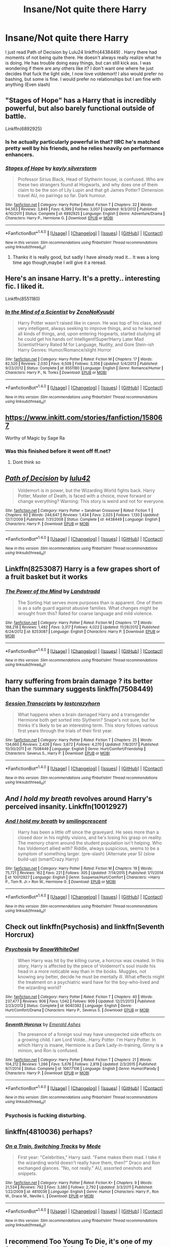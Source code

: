 #+TITLE: Insane/Not quite there Harry

* Insane/Not quite there Harry
:PROPERTIES:
:Author: Maruif
:Score: 11
:DateUnix: 1516489545.0
:DateShort: 2018-Jan-21
:FlairText: Request
:END:
I just read Path of Decision by Lulu24 linkffn(4438449) . Harry there had moments of not being quite there. He doesn't always really realize what he is doing. He has trouble doing easy things, but can still kick ass. I was wondering if there are any others like it? I don't want one where he just decides that fuck the light side, I now love voldemort! I also would prefer no bashing, but some is fine. I would prefer no relationships but I am fine with anything (Even slash)


** "Stages of Hope" has a Harry that is incredibly powerful, but also barely functional outside of battle.

Linkffn(6892925)
:PROPERTIES:
:Author: CryptidGrimnoir
:Score: 8
:DateUnix: 1516495301.0
:DateShort: 2018-Jan-21
:END:

*** Is he actually particularly powerful in that? IIRC he's matched pretty well by his friends, and he relies heavily on performance enhancers.
:PROPERTIES:
:Author: TheVoteMote
:Score: 5
:DateUnix: 1516512853.0
:DateShort: 2018-Jan-21
:END:


*** [[http://www.fanfiction.net/s/6892925/1/][*/Stages of Hope/*]] by [[https://www.fanfiction.net/u/291348/kayly-silverstorm][/kayly silverstorm/]]

#+begin_quote
  Professor Sirius Black, Head of Slytherin house, is confused. Who are these two strangers found at Hogwarts, and why does one of them claim to be the son of Lily Lupin and that git James Potter? Dimension travel AU, no pairings so far. Dark humour.
#+end_quote

^{/Site/: [[http://www.fanfiction.net/][fanfiction.net]] *|* /Category/: Harry Potter *|* /Rated/: Fiction T *|* /Chapters/: 32 *|* /Words/: 94,563 *|* /Reviews/: 3,849 *|* /Favs/: 6,399 *|* /Follows/: 3,007 *|* /Updated/: 9/3/2012 *|* /Published/: 4/10/2011 *|* /Status/: Complete *|* /id/: 6892925 *|* /Language/: English *|* /Genre/: Adventure/Drama *|* /Characters/: Harry P., Hermione G. *|* /Download/: [[http://www.ff2ebook.com/old/ffn-bot/index.php?id=6892925&source=ff&filetype=epub][EPUB]] or [[http://www.ff2ebook.com/old/ffn-bot/index.php?id=6892925&source=ff&filetype=mobi][MOBI]]}

--------------

*FanfictionBot*^{1.4.0} *|* [[[https://github.com/tusing/reddit-ffn-bot/wiki/Usage][Usage]]] | [[[https://github.com/tusing/reddit-ffn-bot/wiki/Changelog][Changelog]]] | [[[https://github.com/tusing/reddit-ffn-bot/issues/][Issues]]] | [[[https://github.com/tusing/reddit-ffn-bot/][GitHub]]] | [[[https://www.reddit.com/message/compose?to=tusing][Contact]]]

^{/New in this version: Slim recommendations using/ ffnbot!slim! /Thread recommendations using/ linksub(thread_id)!}
:PROPERTIES:
:Author: FanfictionBot
:Score: 2
:DateUnix: 1516495314.0
:DateShort: 2018-Jan-21
:END:

**** Thanks it is really good, but sadly I have already read it... It was a long time ago though,maybe I will give it a reread.
:PROPERTIES:
:Author: Maruif
:Score: 2
:DateUnix: 1516495410.0
:DateShort: 2018-Jan-21
:END:


** Here's an insane Harry. It's a pretty.. interesting fic. I liked it.

Linkffn(8551180)
:PROPERTIES:
:Author: TheVoteMote
:Score: 5
:DateUnix: 1516512953.0
:DateShort: 2018-Jan-21
:END:

*** [[http://www.fanfiction.net/s/8551180/1/][*/In the Mind of a Scientist/*]] by [[https://www.fanfiction.net/u/1345000/ZenoNoKyuubi][/ZenoNoKyuubi/]]

#+begin_quote
  Harry Potter wasn't raised like in canon. He was top of his class, and very intelligent, always seeking to improve things, and so he learned all kinds of things, and, upon entering Hogwarts, started studying all he could get his hands on! Intelligent!Super!Harry Later Mad Scientist!Harry Rated M for Language, Nudity, and Gore Stein-ish Harry Genres: Humor/Romance/slight Horror
#+end_quote

^{/Site/: [[http://www.fanfiction.net/][fanfiction.net]] *|* /Category/: Harry Potter *|* /Rated/: Fiction M *|* /Chapters/: 17 *|* /Words/: 82,520 *|* /Reviews/: 2,030 *|* /Favs/: 6,508 *|* /Follows/: 3,356 *|* /Updated/: 5/4/2013 *|* /Published/: 9/23/2012 *|* /Status/: Complete *|* /id/: 8551180 *|* /Language/: English *|* /Genre/: Romance/Humor *|* /Characters/: Harry P., N. Tonks *|* /Download/: [[http://www.ff2ebook.com/old/ffn-bot/index.php?id=8551180&source=ff&filetype=epub][EPUB]] or [[http://www.ff2ebook.com/old/ffn-bot/index.php?id=8551180&source=ff&filetype=mobi][MOBI]]}

--------------

*FanfictionBot*^{1.4.0} *|* [[[https://github.com/tusing/reddit-ffn-bot/wiki/Usage][Usage]]] | [[[https://github.com/tusing/reddit-ffn-bot/wiki/Changelog][Changelog]]] | [[[https://github.com/tusing/reddit-ffn-bot/issues/][Issues]]] | [[[https://github.com/tusing/reddit-ffn-bot/][GitHub]]] | [[[https://www.reddit.com/message/compose?to=tusing][Contact]]]

^{/New in this version: Slim recommendations using/ ffnbot!slim! /Thread recommendations using/ linksub(thread_id)!}
:PROPERTIES:
:Author: FanfictionBot
:Score: 1
:DateUnix: 1516512966.0
:DateShort: 2018-Jan-21
:END:


** [[https://www.inkitt.com/stories/fanfiction/158067]]

Worthy of Magic by Sage Ra
:PROPERTIES:
:Author: StrikeKiller78
:Score: 3
:DateUnix: 1516525475.0
:DateShort: 2018-Jan-21
:END:

*** Was this finished before it went off ff.net?
:PROPERTIES:
:Author: will1707
:Score: 1
:DateUnix: 1516544268.0
:DateShort: 2018-Jan-21
:END:

**** Dont think so
:PROPERTIES:
:Author: StrikeKiller78
:Score: 1
:DateUnix: 1516551263.0
:DateShort: 2018-Jan-21
:END:


** [[http://www.fanfiction.net/s/4438449/1/][*/Path of Decision/*]] by [[https://www.fanfiction.net/u/1642833/lulu42][/lulu42/]]

#+begin_quote
  Voldemort is in power, but the Wizarding World fights back. Harry Potter, Master of Death, is faced with a choice, move forward or change everything? Warning: This story is weird and not for everyone.
#+end_quote

^{/Site/: [[http://www.fanfiction.net/][fanfiction.net]] *|* /Category/: Harry Potter + Sandman Crossover *|* /Rated/: Fiction T *|* /Chapters/: 60 *|* /Words/: 244,647 *|* /Reviews/: 1,434 *|* /Favs/: 2,025 *|* /Follows/: 1,130 *|* /Updated/: 12/7/2009 *|* /Published/: 7/31/2008 *|* /Status/: Complete *|* /id/: 4438449 *|* /Language/: English *|* /Characters/: Harry P. *|* /Download/: [[http://www.ff2ebook.com/old/ffn-bot/index.php?id=4438449&source=ff&filetype=epub][EPUB]] or [[http://www.ff2ebook.com/old/ffn-bot/index.php?id=4438449&source=ff&filetype=mobi][MOBI]]}

--------------

*FanfictionBot*^{1.4.0} *|* [[[https://github.com/tusing/reddit-ffn-bot/wiki/Usage][Usage]]] | [[[https://github.com/tusing/reddit-ffn-bot/wiki/Changelog][Changelog]]] | [[[https://github.com/tusing/reddit-ffn-bot/issues/][Issues]]] | [[[https://github.com/tusing/reddit-ffn-bot/][GitHub]]] | [[[https://www.reddit.com/message/compose?to=tusing][Contact]]]

^{/New in this version: Slim recommendations using/ ffnbot!slim! /Thread recommendations using/ linksub(thread_id)!}
:PROPERTIES:
:Author: FanfictionBot
:Score: 2
:DateUnix: 1516489557.0
:DateShort: 2018-Jan-21
:END:


** Linkffn(8253087) Harry is a few grapes short of a fruit basket but it works
:PROPERTIES:
:Author: KidCoheed
:Score: 2
:DateUnix: 1516513176.0
:DateShort: 2018-Jan-21
:END:

*** [[http://www.fanfiction.net/s/8253087/1/][*/The Power of the Mind/*]] by [[https://www.fanfiction.net/u/2407103/Landstradd][/Landstradd/]]

#+begin_quote
  The Sorting Hat serves more purposes than is apparent. One of them is as a safe guard against abusive families. What changes might be wrought from this? Rated for coarse language and mild violence.
#+end_quote

^{/Site/: [[http://www.fanfiction.net/][fanfiction.net]] *|* /Category/: Harry Potter *|* /Rated/: Fiction M *|* /Chapters/: 17 *|* /Words/: 188,218 *|* /Reviews/: 1,482 *|* /Favs/: 3,317 *|* /Follows/: 4,022 *|* /Updated/: 11/28/2012 *|* /Published/: 6/24/2012 *|* /id/: 8253087 *|* /Language/: English *|* /Characters/: Harry P. *|* /Download/: [[http://www.ff2ebook.com/old/ffn-bot/index.php?id=8253087&source=ff&filetype=epub][EPUB]] or [[http://www.ff2ebook.com/old/ffn-bot/index.php?id=8253087&source=ff&filetype=mobi][MOBI]]}

--------------

*FanfictionBot*^{1.4.0} *|* [[[https://github.com/tusing/reddit-ffn-bot/wiki/Usage][Usage]]] | [[[https://github.com/tusing/reddit-ffn-bot/wiki/Changelog][Changelog]]] | [[[https://github.com/tusing/reddit-ffn-bot/issues/][Issues]]] | [[[https://github.com/tusing/reddit-ffn-bot/][GitHub]]] | [[[https://www.reddit.com/message/compose?to=tusing][Contact]]]

^{/New in this version: Slim recommendations using/ ffnbot!slim! /Thread recommendations using/ linksub(thread_id)!}
:PROPERTIES:
:Author: FanfictionBot
:Score: 1
:DateUnix: 1516513192.0
:DateShort: 2018-Jan-21
:END:


** harry suffering from brain damage ? its better than the summary suggests linkffn(7508449)
:PROPERTIES:
:Author: natus92
:Score: 2
:DateUnix: 1516589062.0
:DateShort: 2018-Jan-22
:END:

*** [[http://www.fanfiction.net/s/7508449/1/][*/Session Transcripts/*]] by [[https://www.fanfiction.net/u/1715129/lastcrazyhorn][/lastcrazyhorn/]]

#+begin_quote
  What happens when a brain damaged Harry and a transgender Hermione both get sorted into Slytherin? Snape's not sure, but he thinks it's likely to be an interesting term. This story follows various first years through the trials of their first year.
#+end_quote

^{/Site/: [[http://www.fanfiction.net/][fanfiction.net]] *|* /Category/: Harry Potter *|* /Rated/: Fiction T *|* /Chapters/: 25 *|* /Words/: 134,660 *|* /Reviews/: 2,426 *|* /Favs/: 3,672 *|* /Follows/: 4,270 *|* /Updated/: 7/8/2017 *|* /Published/: 10/30/2011 *|* /id/: 7508449 *|* /Language/: English *|* /Genre/: Hurt/Comfort/Friendship *|* /Characters/: Severus S., Harry P. *|* /Download/: [[http://www.ff2ebook.com/old/ffn-bot/index.php?id=7508449&source=ff&filetype=epub][EPUB]] or [[http://www.ff2ebook.com/old/ffn-bot/index.php?id=7508449&source=ff&filetype=mobi][MOBI]]}

--------------

*FanfictionBot*^{1.4.0} *|* [[[https://github.com/tusing/reddit-ffn-bot/wiki/Usage][Usage]]] | [[[https://github.com/tusing/reddit-ffn-bot/wiki/Changelog][Changelog]]] | [[[https://github.com/tusing/reddit-ffn-bot/issues/][Issues]]] | [[[https://github.com/tusing/reddit-ffn-bot/][GitHub]]] | [[[https://www.reddit.com/message/compose?to=tusing][Contact]]]

^{/New in this version: Slim recommendations using/ ffnbot!slim! /Thread recommendations using/ linksub(thread_id)!}
:PROPERTIES:
:Author: FanfictionBot
:Score: 2
:DateUnix: 1516589078.0
:DateShort: 2018-Jan-22
:END:


** /And I hold my breath/ revolves around Harry's perceived insanity. Linkffn(10012927)
:PROPERTIES:
:Author: theseareusernames
:Score: 1
:DateUnix: 1516499290.0
:DateShort: 2018-Jan-21
:END:

*** [[http://www.fanfiction.net/s/10012927/1/][*/And I hold my breath/*]] by [[https://www.fanfiction.net/u/4020097/smilingcrescent][/smilingcrescent/]]

#+begin_quote
  Harry has been a little off since the graveyard. He sees more than a closed door in his nightly visions, and he's losing his grasp on reality. The memory charm around the student population isn't helping. Who has Voldemort allied with? Riddle, always suspicious, seems to be a symptom of something larger. (pre-slash) (Alternate year 5) (slow build-up) (smartCrazy Harry)
#+end_quote

^{/Site/: [[http://www.fanfiction.net/][fanfiction.net]] *|* /Category/: Harry Potter *|* /Rated/: Fiction M *|* /Chapters/: 19 *|* /Words/: 75,721 *|* /Reviews/: 162 *|* /Favs/: 221 *|* /Follows/: 305 *|* /Updated/: 7/14/2015 *|* /Published/: 1/11/2014 *|* /id/: 10012927 *|* /Language/: English *|* /Genre/: Suspense/Hurt/Comfort *|* /Characters/: <Harry P., Tom R. Jr.> Ron W., Hermione G. *|* /Download/: [[http://www.ff2ebook.com/old/ffn-bot/index.php?id=10012927&source=ff&filetype=epub][EPUB]] or [[http://www.ff2ebook.com/old/ffn-bot/index.php?id=10012927&source=ff&filetype=mobi][MOBI]]}

--------------

*FanfictionBot*^{1.4.0} *|* [[[https://github.com/tusing/reddit-ffn-bot/wiki/Usage][Usage]]] | [[[https://github.com/tusing/reddit-ffn-bot/wiki/Changelog][Changelog]]] | [[[https://github.com/tusing/reddit-ffn-bot/issues/][Issues]]] | [[[https://github.com/tusing/reddit-ffn-bot/][GitHub]]] | [[[https://www.reddit.com/message/compose?to=tusing][Contact]]]

^{/New in this version: Slim recommendations using/ ffnbot!slim! /Thread recommendations using/ linksub(thread_id)!}
:PROPERTIES:
:Author: FanfictionBot
:Score: 1
:DateUnix: 1516499310.0
:DateShort: 2018-Jan-21
:END:


** Check out linkffn(Psychosis) and linkffn(Seventh Horcrux)
:PROPERTIES:
:Author: Sharedo
:Score: 1
:DateUnix: 1516535946.0
:DateShort: 2018-Jan-21
:END:

*** [[http://www.fanfiction.net/s/9040382/1/][*/Psychosis/*]] by [[https://www.fanfiction.net/u/4480764/SnowWhiteOwl][/SnowWhiteOwl/]]

#+begin_quote
  When Harry was hit by the killing curse, a horcrux was created. In this story, Harry is affected by the piece of Voldemort's soul inside his head in a more noticable way than in the books. Muggles, not knowing any better, decide he must be mentally ill. What effects might the treatment on a psychiatric ward have for the boy-who-lived and the wizarding world?
#+end_quote

^{/Site/: [[http://www.fanfiction.net/][fanfiction.net]] *|* /Category/: Harry Potter *|* /Rated/: Fiction T *|* /Chapters/: 40 *|* /Words/: 237,477 *|* /Reviews/: 906 *|* /Favs/: 1,042 *|* /Follows/: 909 *|* /Updated/: 12/21/2013 *|* /Published/: 2/23/2013 *|* /Status/: Complete *|* /id/: 9040382 *|* /Language/: English *|* /Genre/: Hurt/Comfort/Drama *|* /Characters/: Harry P., Severus S. *|* /Download/: [[http://www.ff2ebook.com/old/ffn-bot/index.php?id=9040382&source=ff&filetype=epub][EPUB]] or [[http://www.ff2ebook.com/old/ffn-bot/index.php?id=9040382&source=ff&filetype=mobi][MOBI]]}

--------------

[[http://www.fanfiction.net/s/10677106/1/][*/Seventh Horcrux/*]] by [[https://www.fanfiction.net/u/4112736/Emerald-Ashes][/Emerald Ashes/]]

#+begin_quote
  The presence of a foreign soul may have unexpected side effects on a growing child. I am Lord Volde...Harry Potter. I'm Harry Potter. In which Harry is insane, Hermione is a Dark Lady-in-training, Ginny is a minion, and Ron is confused.
#+end_quote

^{/Site/: [[http://www.fanfiction.net/][fanfiction.net]] *|* /Category/: Harry Potter *|* /Rated/: Fiction T *|* /Chapters/: 21 *|* /Words/: 104,212 *|* /Reviews/: 1,266 *|* /Favs/: 5,676 *|* /Follows/: 2,819 *|* /Updated/: 2/3/2015 *|* /Published/: 9/7/2014 *|* /Status/: Complete *|* /id/: 10677106 *|* /Language/: English *|* /Genre/: Humor/Parody *|* /Characters/: Harry P. *|* /Download/: [[http://www.ff2ebook.com/old/ffn-bot/index.php?id=10677106&source=ff&filetype=epub][EPUB]] or [[http://www.ff2ebook.com/old/ffn-bot/index.php?id=10677106&source=ff&filetype=mobi][MOBI]]}

--------------

*FanfictionBot*^{1.4.0} *|* [[[https://github.com/tusing/reddit-ffn-bot/wiki/Usage][Usage]]] | [[[https://github.com/tusing/reddit-ffn-bot/wiki/Changelog][Changelog]]] | [[[https://github.com/tusing/reddit-ffn-bot/issues/][Issues]]] | [[[https://github.com/tusing/reddit-ffn-bot/][GitHub]]] | [[[https://www.reddit.com/message/compose?to=tusing][Contact]]]

^{/New in this version: Slim recommendations using/ ffnbot!slim! /Thread recommendations using/ linksub(thread_id)!}
:PROPERTIES:
:Author: FanfictionBot
:Score: 1
:DateUnix: 1516535988.0
:DateShort: 2018-Jan-21
:END:


*** Psychosis is fucking disturbing.
:PROPERTIES:
:Author: SomeoneTrading
:Score: 1
:DateUnix: 1516568590.0
:DateShort: 2018-Jan-22
:END:


** linkffn(4810036) perhaps?
:PROPERTIES:
:Author: __Pers
:Score: 1
:DateUnix: 1516586162.0
:DateShort: 2018-Jan-22
:END:

*** [[http://www.fanfiction.net/s/4810036/1/][*/On a Train, Switching Tracks/*]] by [[https://www.fanfiction.net/u/1810143/Mede][/Mede/]]

#+begin_quote
  First year: "Celebrities," Harry said. "Fame makes them mad. I take it the wizarding world doesn't really have them, then?" Draco and Ron exchanged glances. "No, not really." AU, assorted oneshots and snippets.
#+end_quote

^{/Site/: [[http://www.fanfiction.net/][fanfiction.net]] *|* /Category/: Harry Potter *|* /Rated/: Fiction K+ *|* /Chapters/: 9 *|* /Words/: 21,534 *|* /Reviews/: 792 *|* /Favs/: 3,380 *|* /Follows/: 2,792 *|* /Updated/: 3/3/2011 *|* /Published/: 1/22/2009 *|* /id/: 4810036 *|* /Language/: English *|* /Genre/: Humor *|* /Characters/: Harry P., Ron W., Draco M., Neville L. *|* /Download/: [[http://www.ff2ebook.com/old/ffn-bot/index.php?id=4810036&source=ff&filetype=epub][EPUB]] or [[http://www.ff2ebook.com/old/ffn-bot/index.php?id=4810036&source=ff&filetype=mobi][MOBI]]}

--------------

*FanfictionBot*^{1.4.0} *|* [[[https://github.com/tusing/reddit-ffn-bot/wiki/Usage][Usage]]] | [[[https://github.com/tusing/reddit-ffn-bot/wiki/Changelog][Changelog]]] | [[[https://github.com/tusing/reddit-ffn-bot/issues/][Issues]]] | [[[https://github.com/tusing/reddit-ffn-bot/][GitHub]]] | [[[https://www.reddit.com/message/compose?to=tusing][Contact]]]

^{/New in this version: Slim recommendations using/ ffnbot!slim! /Thread recommendations using/ linksub(thread_id)!}
:PROPERTIES:
:Author: FanfictionBot
:Score: 1
:DateUnix: 1516586181.0
:DateShort: 2018-Jan-22
:END:


** I recommend Too Young To Die, it's one of my favourites tbh, definitely give it a read Linkfn(9057950)
:PROPERTIES:
:Author: Mxrus-u
:Score: 1
:DateUnix: 1516613685.0
:DateShort: 2018-Jan-22
:END:
